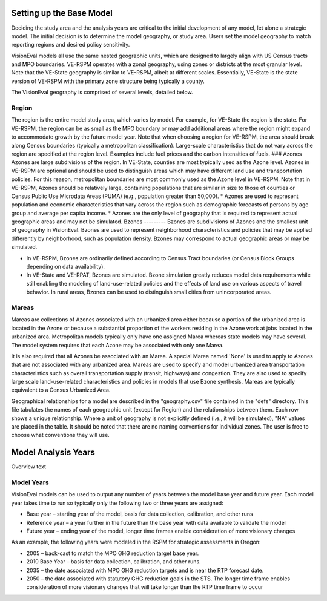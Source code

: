 .. _tech-basemodel:

============================
Setting up the Base Model
============================


Deciding the study area and the analysis years are critical to the initial development of any model, let alone a strategic model. The initial decision is to determine the model geography, or study area. Users set the model geography to match reporting regions and desired policy sensitivity.

VisionEval models all use the same nested geographic units, which are designed to largely align with US Census tracts and MPO boundaries. VE-RSPM operates with a zonal geography, using zones or districts at the most granular level. Note that the VE-State geography is similar to VE-RSPM, albeit at different scales. Essentially, VE-State is the state version of VE-RSPM with the primary zone structure being typically a county.

The VisionEval geography is comprised of several levels, detailed below.


.. figure:: /media/VE_Geography.jpg



Region
----------
The region is the entire model study area, which varies by model. For example, for VE-State the region is the state. For VE-RSPM, the region can be as small as the MPO boundary or may add additional areas where the region might expand to accommodate growth by the future model year. Note that when choosing a region for VE-RSPM, the area should break along Census boundaries (typically a metropolitan classification). Large-scale characteristics that do not vary across the region are specified at the region level. Examples include fuel prices and the carbon intensities of fuels.
### Azones
Azones are large subdivisions of the region. In VE-State, counties are most typically used as the Azone level. Azones in VE-RSPM are optional and should be used to distinguish areas which may have different land use and transportation policies. For this reason, metropolitan boundaries are most commonly used as the Azone level in VE-RSPM. Note that in VE-RSPM, Azones should be relatively large, containing populations that are similar in size to those of counties or Census Public Use Microdata Areas (PUMA) (e.g., population greater than 50,000). 
* Azones are used to represent population and economic characteristics that vary across the region such as demographic forecasts of persons by age group and average per capita income. 
* Azones are the only level of geography that is required to represent actual geographic areas and may not be simulated.
Bzones
---------
Bzones are subdivisions of Azones and the smallest unit of geography in VisionEval. Bzones are used to represent neighborhood characteristics and policies that may be applied differently by neighborhood, such as population density. Bzones may correspond to actual geographic areas or may be simulated.

* In VE-RSPM, Bzones are ordinarily defined according to Census Tract boundaries (or Census Block Groups depending on data availability).

* In VE-State and VE-RPAT, Bzones are simulated. Bzone simulation greatly reduces model data requirements while still enabling the modeling of land-use-related policies and the effects of land use on various aspects of travel behavior. In rural areas, Bzones can be used to distinguish small cities from unincorporated areas.

Mareas
---------
Mareas are collections of Azones associated with an urbanized area either because a portion of the urbanized area is located in the Azone or because a substantial proportion of the workers residing in the Azone work at jobs located in the urbanized area. Metropolitan models typically only have one assigned Marea whereas state models may have several. The model system requires that each Azone may be associated with only one Marea. 

It is also required that all Azones be associated with an Marea. A special Marea named 'None' is used to apply to Azones that are not associated with any urbanized area. Mareas are used to specify and model urbanized area transportation characteristics such as overall transportation supply (transit, highways) and congestion. They are also used to specify large scale land-use-related characteristics and policies in models that use Bzone synthesis. Mareas are typically equivalent to a Census Urbanized Area.

Geographical relationships for a model are described in the "geography.csv" file contained in the "defs" directory. This file tabulates the names of each geographic unit (except for Region) and the relationships between them. Each row shows a unique relationship. Where a unit of geography is not explicitly defined (i.e., it will be simulated), "NA" values are placed in the table. It should be noted that there are no naming conventions for individual zones. The user is free to choose what conventions they will use.


=========================
Model Analysis Years
=========================
Overview text



Model Years
-----------

VisionEval models can be used to output any number of years between the
model base year and future year. Each model year takes time to run so
typically only the following two or three years are assigned:

-  Base year – starting year of the model, basis for data collection,
   calibration, and other runs

-  Reference year – a year further in the future than the base year with
   data available to validate the model

-  Future year – ending year of the model, longer time frames enable
   consideration of more visionary changes

As an example, the following years were modeled in the RSPM for
strategic assessments in Oregon:

-  2005 – back-cast to match the MPO GHG reduction target base year.

-  2010 Base Year – basis for data collection, calibration, and other
   runs.

-  2035 – the date associated with MPO GHG reduction targets and is near
   the RTP forecast date.

-  2050 – the date associated with statutory GHG reduction goals in the
   STS. The longer time frame enables consideration of more visionary
   changes that will take longer than the RTP time frame to occur

